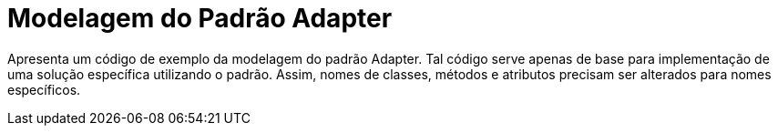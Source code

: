 = Modelagem do Padrão Adapter

Apresenta um código de exemplo da modelagem do padrão Adapter.
Tal código serve apenas de base para implementação de uma solução específica utilizando o padrão.
Assim, nomes de classes, métodos e atributos precisam ser alterados para nomes específicos.